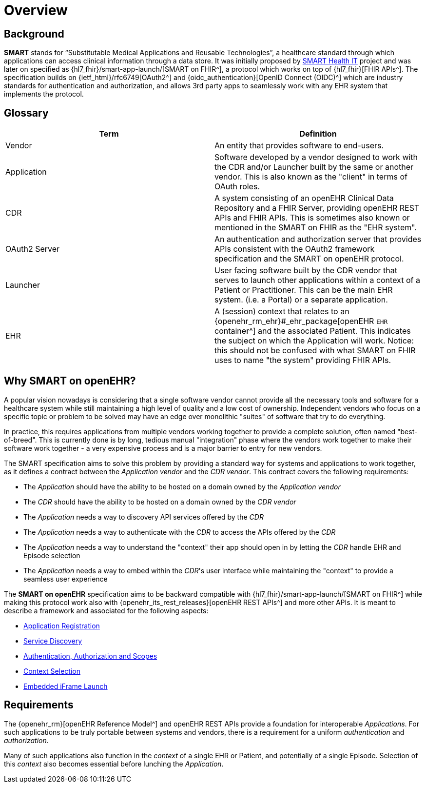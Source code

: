 = Overview

== Background

*SMART* stands for “Substitutable Medical Applications and Reusable Technologies”, a healthcare standard through which applications can access clinical information through a data store. It was initially proposed by https://smarthealthit.org/[SMART Health IT^] project and was later on specified as {hl7_fhir}/smart-app-launch/[SMART on FHIR^], a protocol which works on top of {hl7_fhir}[FHIR APIs^]. The specification builds on {ietf_html}/rfc6749[OAuth2^] and {oidc_authentication}[OpenID Connect (OIDC)^] which are industry standards for authentication and authorization, and allows 3rd party apps to seamlessly work with any EHR system that implements the protocol.

== Glossary

[width="100%",cols="2,2",options="header"]
|=======================================================================
|Term | Definition
|Vendor | An entity that provides software to end-users.
|Application | Software developed by a vendor designed to work with the CDR and/or Launcher built by the same or another vendor. This is also known as the "client" in terms of OAuth roles.
|CDR | A system consisting of an openEHR Clinical Data Repository and a FHIR Server, providing openEHR REST APIs and FHIR APIs. This is sometimes also known or mentioned in the SMART on FHIR as the "EHR system".
|OAuth2 Server | An authentication and authorization server that provides APIs consistent with the OAuth2 framework specification and the SMART on openEHR protocol.
|Launcher | User facing software built by the CDR vendor that serves to launch other applications within a context of a Patient or Practitioner. This can be the main EHR system. (i.e. a Portal) or a separate application.
|EHR | A (session) context that relates to an {openehr_rm_ehr}#_ehr_package[openEHR `EHR` container^] and the associated Patient. This indicates the subject on which the Application will work. Notice: this should not be confused with what SMART on FHIR uses to name "the system" providing FHIR APIs.
|=======================================================================

== Why SMART on openEHR?

A popular vision nowadays is considering that a single software vendor cannot provide all the necessary tools and software for a healthcare system while still maintaining a high level of quality and a low cost of ownership. Independent vendors who focus on a specific topic or problem to be solved may have an edge over monolithic "suites" of software that try to do everything.

In practice, this requires applications from multiple vendors working together to provide a complete solution, often named "best-of-breed". This is currently done is by long, tedious manual "integration" phase where the vendors work together to make their software work together - a very expensive process and is a major barrier to entry for new vendors.

The SMART specification aims to solve this problem by providing a standard way for systems and applications to work together, as it defines a contract between the _Application vendor_ and the _CDR vendor_. This contract covers the following requirements:

- The _Application_ should have the ability to be hosted on a domain owned by the _Application vendor_
- The _CDR_ should have the ability to be hosted on a domain owned by the _CDR vendor_
- The _Application_ needs a way to discovery API services offered by the _CDR_
- The _Application_ needs a way to authenticate with the _CDR_ to access the APIs offered by the _CDR_
- The _Application_ needs a way to understand the "context" their app should open in by letting the _CDR_ handle EHR and Episode selection
- The _Application_ needs a way to embed within the _CDR_'s user interface while maintaining the "context" to provide a seamless user experience

The *SMART on openEHR* specification aims to be backward compatible with {hl7_fhir}/smart-app-launch/[SMART on FHIR^] while making this protocol work also with {openehr_its_rest_releases}[openEHR REST APIs^] and more other APIs. It is meant to describe a framework and associated for the following aspects:

* <<_application_registration,Application Registration>>
* <<_service_discovery,Service Discovery>>
* <<_authentication_authorization_and_scopes,Authentication, Authorization and Scopes>>
* <<_context_selection,Context Selection>>
* <<_embedded_iframe_launch,Embedded iFrame Launch>>

== Requirements

The {openehr_rm}[openEHR Reference Model^] and openEHR REST APIs provide a foundation for interoperable _Applications_. For such applications to be truly portable between systems and vendors, there is a requirement for a uniform _authentication_ and _authorization_.

Many of such applications also function in the _context_ of a single EHR or Patient, and potentially of a single Episode. Selection of this _context_ also becomes essential before lunching the _Application_.
